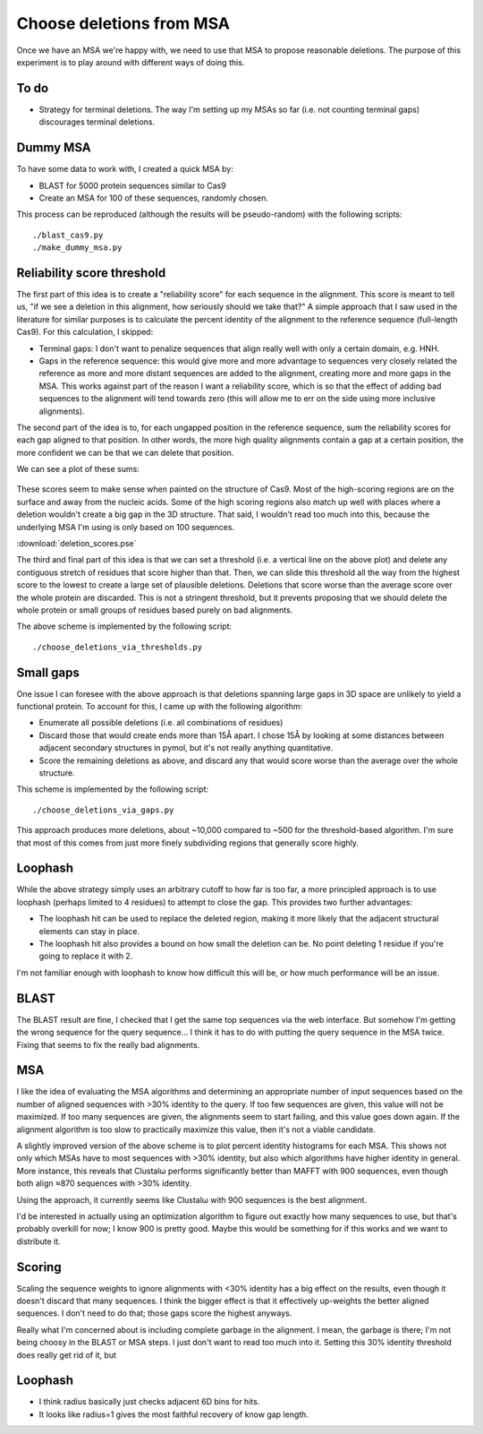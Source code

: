 *************************
Choose deletions from MSA
*************************

Once we have an MSA we're happy with, we need to use that MSA to propose 
reasonable deletions.  The purpose of this experiment is to play around with 
different ways of doing this.

To do
=====
- Strategy for terminal deletions.  The way I'm setting up my MSAs so far (i.e.  
  not counting terminal gaps) discourages terminal deletions.

Dummy MSA
=========
To have some data to work with, I created a quick MSA by:

- BLAST for 5000 protein sequences similar to Cas9
- Create an MSA for 100 of these sequences, randomly chosen.

This process can be reproduced (although the results will be pseudo-random) 
with the following scripts::

   ./blast_cas9.py
   ./make_dummy_msa.py

Reliability score threshold
===========================
The first part of this idea is to create a "reliability score" for each 
sequence in the alignment.  This score is meant to tell us, "if we see a 
deletion in this alignment, how seriously should we take that?"  A simple  
approach that I saw used in the literature for similar purposes is to calculate 
the percent identity of the alignment to the reference sequence (full-length 
Cas9).  For this calculation, I skipped:

- Terminal gaps: I don't want to penalize sequences that align really well with 
  only a certain domain, e.g. HNH.

- Gaps in the reference sequence: this would give more and more advantage to 
  sequences very closely related the reference as more and more distant 
  sequences are added to the alignment, creating more and more gaps in the MSA.  
  This works against part of the reason I want a reliability score, which is so 
  that the effect of adding bad sequences to the alignment will tend towards 
  zero (this will allow me to err on the side using more inclusive alignments).

The second part of the idea is to, for each ungapped position in the reference 
sequence, sum the reliability scores for each gap aligned to that position.  In 
other words, the more high quality alignments contain a gap at a certain 
position, the more confident we can be that we can delete that position.

We can see a plot of these sums:

.. figure:: blast_refseq_100_deletion_scores.svg

These scores seem to make sense when painted on the structure of Cas9.  Most of 
the high-scoring regions are on the surface and away from the nucleic acids.  
Some of the high scoring regions also match up well with places where a 
deletion wouldn't create a big gap in the 3D structure.  That said, I wouldn't 
read too much into this, because the underlying MSA I'm using is only based on 
100 sequences.

:download:`deletion_scores.pse`

The third and final part of this idea is that we can set a threshold (i.e. a 
vertical line on the above plot) and delete any contiguous stretch of residues 
that score higher than that.  Then, we can slide this threshold all the way 
from the highest score to the lowest to create a large set of plausible 
deletions.  Deletions that score worse than the average score over the whole 
protein are discarded.  This is not a stringent threshold, but it prevents 
proposing that we should delete the whole protein or small groups of residues 
based purely on bad alignments.

The above scheme is implemented by the following script::

   ./choose_deletions_via_thresholds.py

Small gaps
==========
One issue I can foresee with the above approach is that deletions spanning 
large gaps in 3D space are unlikely to yield a functional protein.  To account 
for this, I came up with the following algorithm:

- Enumerate all possible deletions (i.e. all combinations of residues)

- Discard those that would create ends more than 15Å apart.  I chose 15Å by 
  looking at some distances between adjacent secondary structures in pymol, but 
  it's not really anything quantitative.

- Score the remaining deletions as above, and discard any that would score 
  worse than the average over the whole structure.

This scheme is implemented by the following script::

   ./choose_deletions_via_gaps.py

This approach produces more deletions, about ~10,000 compared to ~500 for the 
threshold-based algorithm.  I'm sure that most of this comes from just more 
finely subdividing regions that generally score highly.

Loophash
========
While the above strategy simply uses an arbitrary cutoff to how far is too far, 
a more principled approach is to use loophash (perhaps limited to 4 residues) 
to attempt to close the gap.  This provides two further advantages:

- The loophash hit can be used to replace the deleted region, making it more 
  likely that the adjacent structural elements can stay in place.

- The loophash hit also provides a bound on how small the deletion can be.  No 
  point deleting 1 residue if you're going to replace it with 2.

I'm not familiar enough with loophash to know how difficult this will be, or 
how much performance will be an issue.




BLAST
=====
The BLAST result are fine, I checked that I get the same top sequences via the 
web interface.  But somehow I'm getting the wrong sequence for the query 
sequence...  I think it has to do with putting the query sequence in the MSA 
twice.  Fixing that seems to fix the really bad alignments.

MSA
===
I like the idea of evaluating the MSA algorithms and determining an appropriate 
number of input sequences based on the number of aligned sequences with >30% 
identity to the query.  If too few sequences are given, this value will not be 
maximized.  If too many sequences are given, the alignments seem to start 
failing, and this value goes down again.  If the alignment algorithm is too 
slow to practically maximize this value, then it's not a viable candidate.

.. datatable:: msa_times.xlsx

   Times are upper limits; I was often running multiple simulations at once 
   with the CPU maxed out.

A slightly improved version of the above scheme is to plot percent identity 
histograms for each MSA.  This shows not only which MSAs have to most sequences 
with >30% identity, but also which algorithms have higher identity in general.  
More instance, this reveals that Clustalω performs significantly better than 
MAFFT with 900 sequences, even though both align ≈870 sequences with >30% 
identity.

.. image:: mafft_vs_clustalo.svg

Using the approach, it currently seems like Clustalω with 900 sequences is the 
best alignment.

I'd be interested in actually using an optimization algorithm to figure out 
exactly how many sequences to use, but that's probably overkill for now; I know 
900 is pretty good.  Maybe this would be something for if this works and we 
want to distribute it.

Scoring
=======
Scaling the sequence weights to ignore alignments with <30% identity has a big 
effect on the results, even though it doesn't discard that many sequences.  I 
think the bigger effect is that it effectively up-weights the better aligned 
sequences.  I don't need to do that; those gaps score the highest anyways.  

Really what I'm concerned about is including complete garbage in the alignment.  
I mean, the garbage is there; I'm not being choosy in the BLAST or MSA steps.  
I just don't want to read too much into it.  Setting this 30% identity 
threshold does really get rid of it, but 

Loophash
========
- I think radius basically just checks adjacent 6D bins for hits.

- It looks like radius=1 gives the most faithful recovery of know gap length. 


